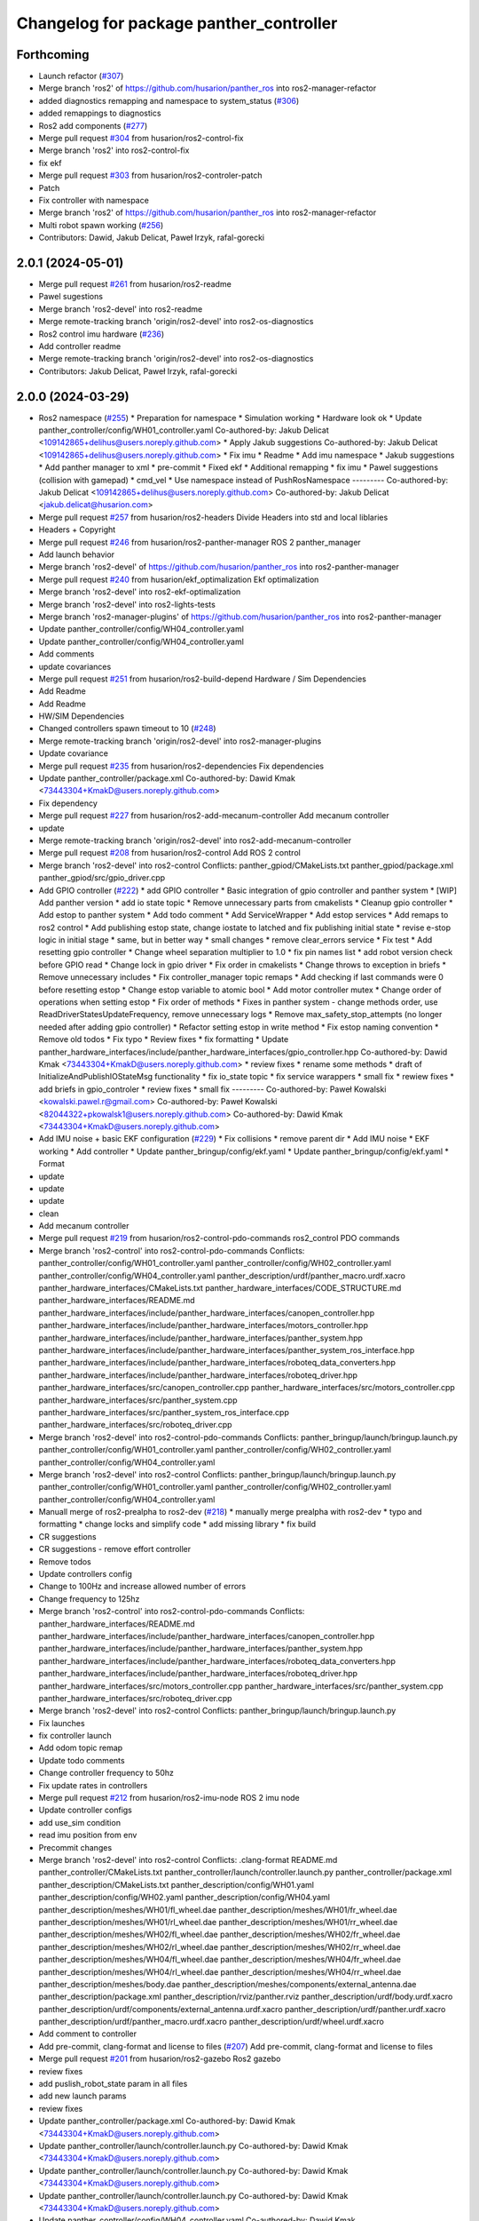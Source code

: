^^^^^^^^^^^^^^^^^^^^^^^^^^^^^^^^^^^^^^^^
Changelog for package panther_controller
^^^^^^^^^^^^^^^^^^^^^^^^^^^^^^^^^^^^^^^^

Forthcoming
-----------
* Launch refactor (`#307 <https://github.com/husarion/panther_ros/issues/307>`_)
* Merge branch 'ros2' of https://github.com/husarion/panther_ros into ros2-manager-refactor
* added diagnostics remapping and namespace to system_status (`#306 <https://github.com/husarion/panther_ros/issues/306>`_)
* added remappings to diagnostics
* Ros2 add components (`#277 <https://github.com/husarion/panther_ros/issues/277>`_)
* Merge pull request `#304 <https://github.com/husarion/panther_ros/issues/304>`_ from husarion/ros2-control-fix
* Merge branch 'ros2' into ros2-control-fix
* fix ekf
* Merge pull request `#303 <https://github.com/husarion/panther_ros/issues/303>`_ from husarion/ros2-controler-patch
* Patch
* Fix controller with namespace
* Merge branch 'ros2' of https://github.com/husarion/panther_ros into ros2-manager-refactor
* Multi robot spawn working (`#256 <https://github.com/husarion/panther_ros/issues/256>`_)
* Contributors: Dawid, Jakub Delicat, Paweł Irzyk, rafal-gorecki

2.0.1 (2024-05-01)
------------------
* Merge pull request `#261 <https://github.com/husarion/panther_ros/issues/261>`_ from husarion/ros2-readme
* Pawel sugestions
* Merge branch 'ros2-devel' into ros2-readme
* Merge remote-tracking branch 'origin/ros2-devel' into ros2-os-diagnostics
* Ros2 control imu hardware (`#236 <https://github.com/husarion/panther_ros/issues/236>`_)
* Add controller readme
* Merge remote-tracking branch 'origin/ros2-devel' into ros2-os-diagnostics
* Contributors: Jakub Delicat, Paweł Irzyk, rafal-gorecki

2.0.0 (2024-03-29)
------------------
* Ros2 namespace (`#255 <https://github.com/husarion/panther_ros/issues/255>`_)
  * Preparation for namespace
  * Simulation working
  * Hardware look ok
  * Update panther_controller/config/WH01_controller.yaml
  Co-authored-by: Jakub Delicat <109142865+delihus@users.noreply.github.com>
  * Apply Jakub suggestions
  Co-authored-by: Jakub Delicat <109142865+delihus@users.noreply.github.com>
  * Fix imu
  * Readme
  * Add imu namespace
  * Jakub suggestions
  * Add panther manager to xml
  * pre-commit
  * Fixed ekf
  * Additional remapping
  * fix imu
  * Pawel suggestions (collision with gamepad)
  * cmd_vel
  * Use namespace instead of PushRosNamespace
  ---------
  Co-authored-by: Jakub Delicat <109142865+delihus@users.noreply.github.com>
  Co-authored-by: Jakub Delicat <jakub.delicat@husarion.com>
* Merge pull request `#257 <https://github.com/husarion/panther_ros/issues/257>`_ from husarion/ros2-headers
  Divide Headers into std and local liblaries
* Headers + Copyright
* Merge pull request `#246 <https://github.com/husarion/panther_ros/issues/246>`_ from husarion/ros2-panther-manager
  ROS 2 panther_manager
* Add launch behavior
* Merge branch 'ros2-devel' of https://github.com/husarion/panther_ros into ros2-panther-manager
* Merge pull request `#240 <https://github.com/husarion/panther_ros/issues/240>`_ from husarion/ekf_optimalization
  Ekf optimalization
* Merge branch 'ros2-devel' into ros2-ekf-optimalization
* Merge branch 'ros2-devel' into ros2-lights-tests
* Merge branch 'ros2-manager-plugins' of https://github.com/husarion/panther_ros into ros2-panther-manager
* Update panther_controller/config/WH04_controller.yaml
* Update panther_controller/config/WH04_controller.yaml
* Add comments
* update covariances
* Merge pull request `#251 <https://github.com/husarion/panther_ros/issues/251>`_ from husarion/ros2-build-depend
  Hardware / Sim Dependencies
* Add Readme
* Add Readme
* HW/SIM Dependencies
* Changed controllers spawn timeout to 10 (`#248 <https://github.com/husarion/panther_ros/issues/248>`_)
* Merge remote-tracking branch 'origin/ros2-devel' into ros2-manager-plugins
* Update covariance
* Merge pull request `#235 <https://github.com/husarion/panther_ros/issues/235>`_ from husarion/ros2-dependencies
  Fix dependencies
* Update panther_controller/package.xml
  Co-authored-by: Dawid Kmak <73443304+KmakD@users.noreply.github.com>
* Fix dependency
* Merge pull request `#227 <https://github.com/husarion/panther_ros/issues/227>`_ from husarion/ros2-add-mecanum-controller
  Add mecanum controller
* update
* Merge remote-tracking branch 'origin/ros2-devel' into ros2-add-mecanum-controller
* Merge pull request `#208 <https://github.com/husarion/panther_ros/issues/208>`_ from husarion/ros2-control
  Add ROS 2 control
* Merge branch 'ros2-devel' into ros2-control
  Conflicts:
  panther_gpiod/CMakeLists.txt
  panther_gpiod/package.xml
  panther_gpiod/src/gpio_driver.cpp
* Add GPIO controller (`#222 <https://github.com/husarion/panther_ros/issues/222>`_)
  * add GPIO controller
  * Basic integration of gpio controller and panther system
  * [WIP] Add panther version
  * add io state topic
  * Remove unnecessary parts from cmakelists
  * Cleanup gpio controller
  * Add estop to panther system
  * Add todo comment
  * Add ServiceWrapper
  * Add estop services
  * Add remaps to ros2 control
  * Add publishing estop state, change iostate to latched and fix publishing initial state
  * revise e-stop logic in initial stage
  * same, but in better way
  * small changes
  * remove clear_errors service
  * Fix test
  * Add resetting gpio controller
  * Change wheel separation multiplier to 1.0
  * fix pin names list
  * add robot version check before GPIO read
  * Change lock in gpio driver
  * Fix order in cmakelists
  * Change throws to exception in briefs
  * Remove unnecessary includes
  * Fix controller_manager topic remaps
  * Add checking if last commands were 0 before resetting estop
  * Change estop variable to atomic bool
  * Add motor controller mutex
  * Change order of operations when setting estop
  * Fix order of methods
  * Fixes in panther system - change methods order, use ReadDriverStatesUpdateFrequency, remove unnecessary logs
  * Remove max_safety_stop_attempts (no longer needed after adding gpio controller)
  * Refactor setting estop in write method
  * Fix estop naming convention
  * Remove old todos
  * Fix typo
  * Review fixes
  * fix formatting
  * Update panther_hardware_interfaces/include/panther_hardware_interfaces/gpio_controller.hpp
  Co-authored-by: Dawid Kmak <73443304+KmakD@users.noreply.github.com>
  * review fixes
  * rename some methods
  * draft of InitializeAndPublishIOStateMsg functionality
  * fix io_state topic
  * fix service warappers
  * small fix
  * rewiew fixes
  * add briefs in gpio_controler
  * review fixes
  * small fix
  ---------
  Co-authored-by: Paweł Kowalski <kowalski.pawel.r@gmail.com>
  Co-authored-by: Paweł Kowalski <82044322+pkowalsk1@users.noreply.github.com>
  Co-authored-by: Dawid Kmak <73443304+KmakD@users.noreply.github.com>
* Add IMU noise + basic EKF configuration (`#229 <https://github.com/husarion/panther_ros/issues/229>`_)
  * Fix collisions
  * remove parent dir
  * Add IMU noise
  * EKF working
  * Add controller
  * Update panther_bringup/config/ekf.yaml
  * Update panther_bringup/config/ekf.yaml
  * Format
* update
* update
* update
* clean
* Add mecanum controller
* Merge pull request `#219 <https://github.com/husarion/panther_ros/issues/219>`_ from husarion/ros2-control-pdo-commands
  ros2_control PDO commands
* Merge branch 'ros2-control' into ros2-control-pdo-commands
  Conflicts:
  panther_controller/config/WH01_controller.yaml
  panther_controller/config/WH02_controller.yaml
  panther_controller/config/WH04_controller.yaml
  panther_description/urdf/panther_macro.urdf.xacro
  panther_hardware_interfaces/CMakeLists.txt
  panther_hardware_interfaces/CODE_STRUCTURE.md
  panther_hardware_interfaces/README.md
  panther_hardware_interfaces/include/panther_hardware_interfaces/canopen_controller.hpp
  panther_hardware_interfaces/include/panther_hardware_interfaces/motors_controller.hpp
  panther_hardware_interfaces/include/panther_hardware_interfaces/panther_system.hpp
  panther_hardware_interfaces/include/panther_hardware_interfaces/panther_system_ros_interface.hpp
  panther_hardware_interfaces/include/panther_hardware_interfaces/roboteq_data_converters.hpp
  panther_hardware_interfaces/include/panther_hardware_interfaces/roboteq_driver.hpp
  panther_hardware_interfaces/src/canopen_controller.cpp
  panther_hardware_interfaces/src/motors_controller.cpp
  panther_hardware_interfaces/src/panther_system.cpp
  panther_hardware_interfaces/src/panther_system_ros_interface.cpp
  panther_hardware_interfaces/src/roboteq_driver.cpp
* Merge branch 'ros2-devel' into ros2-control-pdo-commands
  Conflicts:
  panther_bringup/launch/bringup.launch.py
  panther_controller/config/WH01_controller.yaml
  panther_controller/config/WH02_controller.yaml
  panther_controller/config/WH04_controller.yaml
* Merge branch 'ros2-devel' into ros2-control
  Conflicts:
  panther_bringup/launch/bringup.launch.py
  panther_controller/config/WH01_controller.yaml
  panther_controller/config/WH02_controller.yaml
  panther_controller/config/WH04_controller.yaml
* Manuall merge of ros2-prealpha to ros2-dev (`#218 <https://github.com/husarion/panther_ros/issues/218>`_)
  * manually merge prealpha with ros2-dev
  * typo and formatting
  * change locks and simplify code
  * add missing library
  * fix build
* CR suggestions
* CR suggestions - remove effort controller
* Remove todos
* Update controllers config
* Change to 100Hz and increase allowed number of errors
* Change frequency to 125hz
* Merge branch 'ros2-control' into ros2-control-pdo-commands
  Conflicts:
  panther_hardware_interfaces/README.md
  panther_hardware_interfaces/include/panther_hardware_interfaces/canopen_controller.hpp
  panther_hardware_interfaces/include/panther_hardware_interfaces/panther_system.hpp
  panther_hardware_interfaces/include/panther_hardware_interfaces/roboteq_data_converters.hpp
  panther_hardware_interfaces/include/panther_hardware_interfaces/roboteq_driver.hpp
  panther_hardware_interfaces/src/motors_controller.cpp
  panther_hardware_interfaces/src/panther_system.cpp
  panther_hardware_interfaces/src/roboteq_driver.cpp
* Merge branch 'ros2-devel' into ros2-control
  Conflicts:
  panther_bringup/launch/bringup.launch.py
* Fix launches
* fix controller launch
* Add odom topic remap
* Update todo comments
* Change controller frequency to 50hz
* Fix update rates in controllers
* Merge pull request `#212 <https://github.com/husarion/panther_ros/issues/212>`_ from husarion/ros2-imu-node
  ROS 2 imu node
* Update controller configs
* add use_sim condition
* read imu position from env
* Precommit changes
* Merge branch 'ros2-devel' into ros2-control
  Conflicts:
  .clang-format
  README.md
  panther_controller/CMakeLists.txt
  panther_controller/launch/controller.launch.py
  panther_controller/package.xml
  panther_description/CMakeLists.txt
  panther_description/config/WH01.yaml
  panther_description/config/WH02.yaml
  panther_description/config/WH04.yaml
  panther_description/meshes/WH01/fl_wheel.dae
  panther_description/meshes/WH01/fr_wheel.dae
  panther_description/meshes/WH01/rl_wheel.dae
  panther_description/meshes/WH01/rr_wheel.dae
  panther_description/meshes/WH02/fl_wheel.dae
  panther_description/meshes/WH02/fr_wheel.dae
  panther_description/meshes/WH02/rl_wheel.dae
  panther_description/meshes/WH02/rr_wheel.dae
  panther_description/meshes/WH04/fl_wheel.dae
  panther_description/meshes/WH04/fr_wheel.dae
  panther_description/meshes/WH04/rl_wheel.dae
  panther_description/meshes/WH04/rr_wheel.dae
  panther_description/meshes/body.dae
  panther_description/meshes/components/external_antenna.dae
  panther_description/package.xml
  panther_description/rviz/panther.rviz
  panther_description/urdf/body.urdf.xacro
  panther_description/urdf/components/external_antenna.urdf.xacro
  panther_description/urdf/panther.urdf.xacro
  panther_description/urdf/panther_macro.urdf.xacro
  panther_description/urdf/wheel.urdf.xacro
* Add comment to controller
* Add pre-commit, clang-format and license to files (`#207 <https://github.com/husarion/panther_ros/issues/207>`_)
  Add pre-commit, clang-format and license to files
* Merge pull request `#201 <https://github.com/husarion/panther_ros/issues/201>`_ from husarion/ros2-gazebo
  Ros2 gazebo
* review fixes
* add puslish_robot_state param in all files
* add new launch params
* review fixes
* Update panther_controller/package.xml
  Co-authored-by: Dawid Kmak <73443304+KmakD@users.noreply.github.com>
* Update panther_controller/launch/controller.launch.py
  Co-authored-by: Dawid Kmak <73443304+KmakD@users.noreply.github.com>
* Update panther_controller/launch/controller.launch.py
  Co-authored-by: Dawid Kmak <73443304+KmakD@users.noreply.github.com>
* Update panther_controller/launch/controller.launch.py
  Co-authored-by: Dawid Kmak <73443304+KmakD@users.noreply.github.com>
* Update panther_controller/config/WH04_controller.yaml
  Co-authored-by: Dawid Kmak <73443304+KmakD@users.noreply.github.com>
* Update panther_controller/config/WH02_controller.yaml
  Co-authored-by: Dawid Kmak <73443304+KmakD@users.noreply.github.com>
* Update panther_controller/config/WH02_controller.yaml
  Co-authored-by: Dawid Kmak <73443304+KmakD@users.noreply.github.com>
* Update panther_controller/config/WH02_controller.yaml
  Co-authored-by: Dawid Kmak <73443304+KmakD@users.noreply.github.com>
* Update panther_controller/config/WH02_controller.yaml
  Co-authored-by: Dawid Kmak <73443304+KmakD@users.noreply.github.com>
* fix controller and ekf covariance
* fix deps
* grammar fixes
* add battery plugin
* add wheel params in launches
* add imu filter and ekf
* initial sim configuration draft
* Add ros2 control
* Contributors: Dawid, Dawid Kmak, Jakub Delicat, Krzysztof Wojciechowski, Maciej Stępień, Paweł Irzyk, Paweł Kowalski, rafal-gorecki
